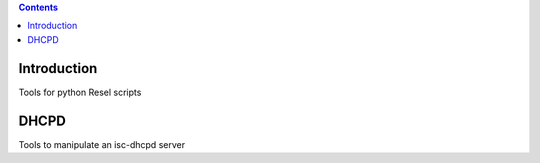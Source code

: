 .. contents::

Introduction
============

Tools for python Resel scripts

DHCPD
===========

Tools to manipulate an isc-dhcpd server
